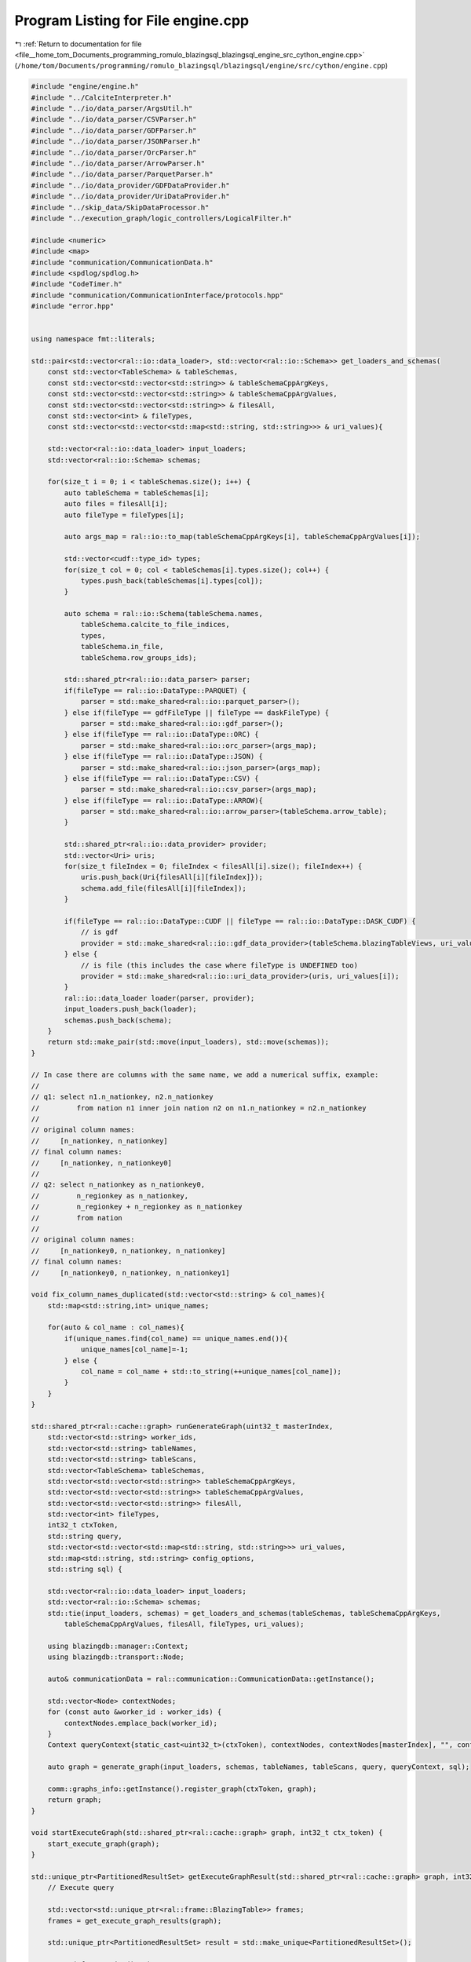 
.. _program_listing_file__home_tom_Documents_programming_romulo_blazingsql_blazingsql_engine_src_cython_engine.cpp:

Program Listing for File engine.cpp
===================================

|exhale_lsh| :ref:`Return to documentation for file <file__home_tom_Documents_programming_romulo_blazingsql_blazingsql_engine_src_cython_engine.cpp>` (``/home/tom/Documents/programming/romulo_blazingsql/blazingsql/engine/src/cython/engine.cpp``)

.. |exhale_lsh| unicode:: U+021B0 .. UPWARDS ARROW WITH TIP LEFTWARDS

.. code-block:: cpp

   #include "engine/engine.h"
   #include "../CalciteInterpreter.h"
   #include "../io/data_parser/ArgsUtil.h"
   #include "../io/data_parser/CSVParser.h"
   #include "../io/data_parser/GDFParser.h"
   #include "../io/data_parser/JSONParser.h"
   #include "../io/data_parser/OrcParser.h"
   #include "../io/data_parser/ArrowParser.h"
   #include "../io/data_parser/ParquetParser.h"
   #include "../io/data_provider/GDFDataProvider.h"
   #include "../io/data_provider/UriDataProvider.h"
   #include "../skip_data/SkipDataProcessor.h"
   #include "../execution_graph/logic_controllers/LogicalFilter.h"
   
   #include <numeric>
   #include <map>
   #include "communication/CommunicationData.h"
   #include <spdlog/spdlog.h>
   #include "CodeTimer.h"
   #include "communication/CommunicationInterface/protocols.hpp"
   #include "error.hpp"
   
   
   using namespace fmt::literals;
   
   std::pair<std::vector<ral::io::data_loader>, std::vector<ral::io::Schema>> get_loaders_and_schemas(
       const std::vector<TableSchema> & tableSchemas,
       const std::vector<std::vector<std::string>> & tableSchemaCppArgKeys,
       const std::vector<std::vector<std::string>> & tableSchemaCppArgValues,
       const std::vector<std::vector<std::string>> & filesAll,
       const std::vector<int> & fileTypes,
       const std::vector<std::vector<std::map<std::string, std::string>>> & uri_values){
   
       std::vector<ral::io::data_loader> input_loaders;
       std::vector<ral::io::Schema> schemas;
   
       for(size_t i = 0; i < tableSchemas.size(); i++) {
           auto tableSchema = tableSchemas[i];
           auto files = filesAll[i];
           auto fileType = fileTypes[i];
   
           auto args_map = ral::io::to_map(tableSchemaCppArgKeys[i], tableSchemaCppArgValues[i]);
   
           std::vector<cudf::type_id> types;
           for(size_t col = 0; col < tableSchemas[i].types.size(); col++) {
               types.push_back(tableSchemas[i].types[col]);
           }
   
           auto schema = ral::io::Schema(tableSchema.names,
               tableSchema.calcite_to_file_indices,
               types,
               tableSchema.in_file,
               tableSchema.row_groups_ids);
   
           std::shared_ptr<ral::io::data_parser> parser;
           if(fileType == ral::io::DataType::PARQUET) {
               parser = std::make_shared<ral::io::parquet_parser>();
           } else if(fileType == gdfFileType || fileType == daskFileType) {
               parser = std::make_shared<ral::io::gdf_parser>();
           } else if(fileType == ral::io::DataType::ORC) {
               parser = std::make_shared<ral::io::orc_parser>(args_map);
           } else if(fileType == ral::io::DataType::JSON) {
               parser = std::make_shared<ral::io::json_parser>(args_map);
           } else if(fileType == ral::io::DataType::CSV) {
               parser = std::make_shared<ral::io::csv_parser>(args_map);
           } else if(fileType == ral::io::DataType::ARROW){
               parser = std::make_shared<ral::io::arrow_parser>(tableSchema.arrow_table);
           }
   
           std::shared_ptr<ral::io::data_provider> provider;
           std::vector<Uri> uris;
           for(size_t fileIndex = 0; fileIndex < filesAll[i].size(); fileIndex++) {
               uris.push_back(Uri{filesAll[i][fileIndex]});
               schema.add_file(filesAll[i][fileIndex]);
           }
   
           if(fileType == ral::io::DataType::CUDF || fileType == ral::io::DataType::DASK_CUDF) {
               // is gdf
               provider = std::make_shared<ral::io::gdf_data_provider>(tableSchema.blazingTableViews, uri_values[i]);
           } else {
               // is file (this includes the case where fileType is UNDEFINED too)
               provider = std::make_shared<ral::io::uri_data_provider>(uris, uri_values[i]);
           }
           ral::io::data_loader loader(parser, provider);
           input_loaders.push_back(loader);
           schemas.push_back(schema);
       }
       return std::make_pair(std::move(input_loaders), std::move(schemas));
   }
   
   // In case there are columns with the same name, we add a numerical suffix, example:
   //
   // q1: select n1.n_nationkey, n2.n_nationkey
   //         from nation n1 inner join nation n2 on n1.n_nationkey = n2.n_nationkey
   //
   // original column names:
   //     [n_nationkey, n_nationkey]
   // final column names:
   //     [n_nationkey, n_nationkey0]
   //
   // q2: select n_nationkey as n_nationkey0,
   //         n_regionkey as n_nationkey,
   //         n_regionkey + n_regionkey as n_nationkey
   //         from nation
   //
   // original column names:
   //     [n_nationkey0, n_nationkey, n_nationkey]
   // final column names:
   //     [n_nationkey0, n_nationkey, n_nationkey1]
   
   void fix_column_names_duplicated(std::vector<std::string> & col_names){
       std::map<std::string,int> unique_names;
   
       for(auto & col_name : col_names){
           if(unique_names.find(col_name) == unique_names.end()){
               unique_names[col_name]=-1;
           } else {
               col_name = col_name + std::to_string(++unique_names[col_name]);
           }
       }
   }
   
   std::shared_ptr<ral::cache::graph> runGenerateGraph(uint32_t masterIndex,
       std::vector<std::string> worker_ids,
       std::vector<std::string> tableNames,
       std::vector<std::string> tableScans,
       std::vector<TableSchema> tableSchemas,
       std::vector<std::vector<std::string>> tableSchemaCppArgKeys,
       std::vector<std::vector<std::string>> tableSchemaCppArgValues,
       std::vector<std::vector<std::string>> filesAll,
       std::vector<int> fileTypes,
       int32_t ctxToken,
       std::string query,
       std::vector<std::vector<std::map<std::string, std::string>>> uri_values,
       std::map<std::string, std::string> config_options,
       std::string sql) {
   
       std::vector<ral::io::data_loader> input_loaders;
       std::vector<ral::io::Schema> schemas;
       std::tie(input_loaders, schemas) = get_loaders_and_schemas(tableSchemas, tableSchemaCppArgKeys,
           tableSchemaCppArgValues, filesAll, fileTypes, uri_values);
   
       using blazingdb::manager::Context;
       using blazingdb::transport::Node;
   
       auto& communicationData = ral::communication::CommunicationData::getInstance();
   
       std::vector<Node> contextNodes;
       for (const auto &worker_id : worker_ids) {
           contextNodes.emplace_back(worker_id);
       }
       Context queryContext{static_cast<uint32_t>(ctxToken), contextNodes, contextNodes[masterIndex], "", config_options};
   
       auto graph = generate_graph(input_loaders, schemas, tableNames, tableScans, query, queryContext, sql);
   
       comm::graphs_info::getInstance().register_graph(ctxToken, graph);
       return graph;
   }
   
   void startExecuteGraph(std::shared_ptr<ral::cache::graph> graph, int32_t ctx_token) {
       start_execute_graph(graph);
   }
   
   std::unique_ptr<PartitionedResultSet> getExecuteGraphResult(std::shared_ptr<ral::cache::graph> graph, int32_t ctx_token) {
       // Execute query
   
       std::vector<std::unique_ptr<ral::frame::BlazingTable>> frames;
       frames = get_execute_graph_results(graph);
   
       std::unique_ptr<PartitionedResultSet> result = std::make_unique<PartitionedResultSet>();
   
       assert( frames.size()>0 );
   
       result->names = frames[0]->names();
   
       fix_column_names_duplicated(result->names);
   
       for(auto& cudfTable : frames){
           result->cudfTables.emplace_back(std::move(cudfTable->releaseCudfTable()));
       }
   
       result->skipdata_analysis_fail = false;
   
       comm::graphs_info::getInstance().deregister_graph(ctx_token);
       return result;
   }
   /*
   std::unique_ptr<ResultSet> performPartition(int32_t masterIndex,
       
       int32_t ctxToken,
       const ral::frame::BlazingTableView & table,
       std::vector<std::string> column_names) {
   
       try {
           std::unique_ptr<ResultSet> result = std::make_unique<ResultSet>();
   
           std::vector<int> columnIndices;
   
           using blazingdb::manager::Context;
           using blazingdb::transport::Node;
   
           std::vector<Node> contextNodes;
           for(auto currentMetadata : tcpMetadata) {
               auto address =
                   blazingdb::transport::Address::TCP(currentMetadata.ip, currentMetadata.communication_port, 0);
               contextNodes.push_back(Node(address, currentMetadata.worker_id));
           }
   
           Context queryContext{ctxToken, contextNodes, contextNodes[masterIndex], "", std::map<std::string, std::string>()};
   
           const std::vector<std::string> & table_col_names = table.names();
   
           for(auto col_name:column_names){
               auto it = std::find(table_col_names.begin(), table_col_names.end(), col_name);
               if(it != table_col_names.end()){
                   columnIndices.push_back(std::distance(table_col_names.begin(), it));
               }
           }
   
           std::unique_ptr<ral::frame::BlazingTable> frame = ral::processor::process_distribution_table(
               table, columnIndices, &queryContext);
   
           result->names = frame->names();
           result->cudfTable = frame->releaseCudfTable();
           result->skipdata_analysis_fail = false;
           return result;
   
       } catch(const std::exception & e) {
           std::shared_ptr<spdlog::logger> logger = spdlog::get("batch_logger");
           if(logger){
               logger->error("|||{info}|||||",
                                           "info"_a="In performPartition. What: {}"_format(e.what()));
               logger->flush();
           }
   
           std::cerr << "**[performPartition]** error partitioning table.\n";
           std::cerr << e.what() << std::endl;
           throw;
       }
   }
   */
   
   
   std::unique_ptr<ResultSet> runSkipData(ral::frame::BlazingTableView metadata,
       std::vector<std::string> all_column_names, std::string query) {
   
       try {
   
           std::pair<std::unique_ptr<ral::frame::BlazingTable>, bool> result_pair = ral::skip_data::process_skipdata_for_table(
                   metadata, all_column_names, query);
   
           std::unique_ptr<ResultSet> result = std::make_unique<ResultSet>();
           result->skipdata_analysis_fail = result_pair.second;
           if (!result_pair.second){ // if could process skip-data
               result->names = result_pair.first->names();
               result->cudfTable = result_pair.first->releaseCudfTable();
           }
           return result;
   
       } catch(const std::exception & e) {
           std::cerr << "**[runSkipData]** error parsing metadata.\n";
           std::cerr << e.what() << std::endl;
           std::shared_ptr<spdlog::logger> logger = spdlog::get("batch_logger");
           if(logger){
               logger->error("|||{info}|||||",
                                           "info"_a="In runSkipData. What: {}"_format(e.what()));
               logger->flush();
           }
   
   
           throw;
       }
   }
   
   
   TableScanInfo getTableScanInfo(std::string logicalPlan){
   
       std::vector<std::string> relational_algebra_steps, table_names;
       std::vector<std::vector<int>> table_columns;
       getTableScanInfo(logicalPlan, relational_algebra_steps, table_names, table_columns);
       return TableScanInfo{relational_algebra_steps, table_names, table_columns};
   }
   
   /*
   std::pair<std::unique_ptr<PartitionedResultSet>, error_code_t> runQuery_C(int32_t masterIndex,
       
       std::vector<std::string> tableNames,
       std::vector<std::string> tableScans,
       std::vector<TableSchema> tableSchemas,
       std::vector<std::vector<std::string>> tableSchemaCppArgKeys,
       std::vector<std::vector<std::string>> tableSchemaCppArgValues,
       std::vector<std::vector<std::string>> filesAll,
       std::vector<int> fileTypes,
       int32_t ctxToken,
       std::string query,
       std::vector<std::vector<std::map<std::string, std::string>>> uri_values,
       std::map<std::string, std::string> config_options) {
   
   
   std::pair<TableScanInfo, error_code_t> getTableScanInfo_C(std::string logicalPlan) {
   
       TableScanInfo result;
   
       try {
           result = getTableScanInfo(logicalPlan);
           return std::make_pair(result, E_SUCCESS);
       } catch (std::exception& e) {
           return std::make_pair(result, E_EXCEPTION);
       }
   }
   
   std::pair<std::unique_ptr<ResultSet>, error_code_t> runSkipData_C(
       ral::frame::BlazingTableView metadata,
       std::vector<std::string> all_column_names,
       std::string query) {
   
       std::unique_ptr<ResultSet> result = nullptr;
   
       try {
           result = std::move(runSkipData(metadata,
                       all_column_names,
                       query));
           return std::make_pair(std::move(result), E_SUCCESS);
       } catch (std::exception& e) {
           return std::make_pair(std::move(result), E_EXCEPTION);
       }
   }
   
   std::pair<std::unique_ptr<ResultSet>, error_code_t> performPartition_C(
       int32_t masterIndex,
   
       int32_t ctxToken,
       const ral::frame::BlazingTableView & table,
       std::vector<std::string> column_names) {
   
       std::unique_ptr<ResultSet> result = nullptr;
   
       try {
           result = std::move(performPartition(masterIndex,
                       ctxToken,
                       table,
                       column_names));
           return std::make_pair(std::move(result), E_SUCCESS);
       } catch (std::exception& e) {
           return std::make_pair(std::move(result), E_EXCEPTION);
       }
   }*/
